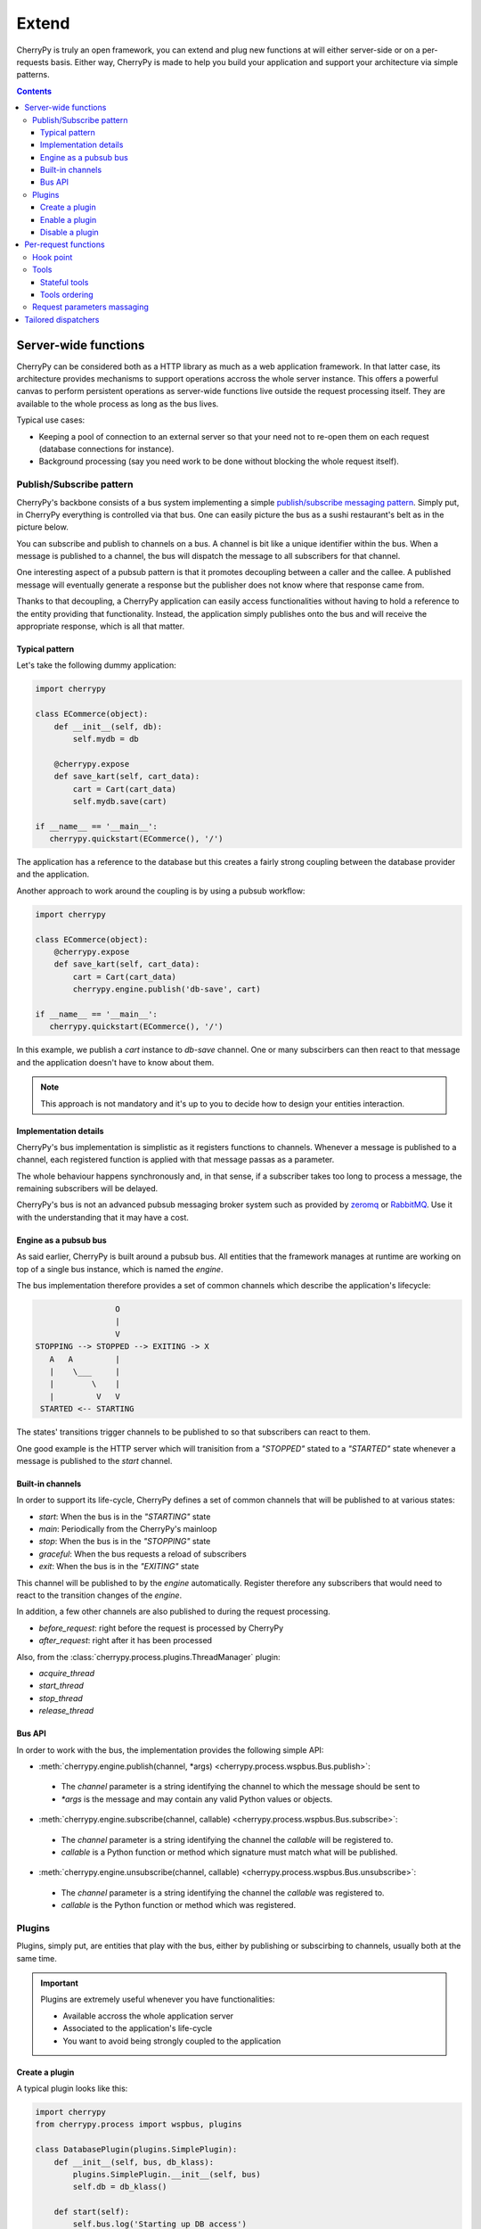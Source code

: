 Extend
------

CherryPy is truly an open framework, you can extend and plug
new functions at will either server-side or on a per-requests basis.
Either way, CherryPy is made to help you build your
application and support your architecture via simple patterns.

.. contents::
   :depth:  4

Server-wide functions
#####################

CherryPy can be considered both as a HTTP library
as much as a web application framework. In that latter case,
its architecture provides mechanisms to support operations
accross the whole server instance. This offers a powerful
canvas to perform persistent operations as server-wide
functions live outside the request processing itself. They
are available to the whole process as long as the bus lives.

Typical use cases:

- Keeping a pool of connection to an external server so that
  your need not to re-open them on each request (database connections
  for instance).
- Background processing (say you need work to be done without
  blocking the whole request itself).


Publish/Subscribe pattern
^^^^^^^^^^^^^^^^^^^^^^^^^

CherryPy's backbone consists of a bus system implementing
a simple `publish/subscribe messaging pattern <http://en.wikipedia.org/wiki/Publish%E2%80%93subscribe_pattern>`_. 
Simply put, in CherryPy everything is controlled via that bus. 
One can easily picture the bus as a sushi restaurant's belt as in
the picture below.

.. image:: _static/images/sushibelt.JPG
   :target:  http://en.wikipedia.org/wiki/YO!_Sushi


You can subscribe and publish to channels on a bus. A channel is 
bit like a unique identifier within the bus. When a message is
published to a channel, the bus will dispatch the message to
all subscribers for that channel. 

One interesting aspect of a pubsub pattern is that it promotes
decoupling between a caller and the callee. A published message
will eventually generate a response but the publisher does not
know where that response came from.

Thanks to that decoupling, a CherryPy application can easily
access functionalities without having to hold a reference to
the entity providing that functionality. Instead, the
application simply publishes onto the bus and will receive
the appropriate response, which is all that matter.

Typical pattern
~~~~~~~~~~~~~~~

Let's take the following dummy application:

.. code-block:: python

   import cherrypy
   
   class ECommerce(object):
       def __init__(self, db):
           self.mydb = db

       @cherrypy.expose
       def save_kart(self, cart_data):
           cart = Cart(cart_data)
	   self.mydb.save(cart)

   if __name__ == '__main__':
      cherrypy.quickstart(ECommerce(), '/')

The application has a reference to the database but
this creates a fairly strong coupling between the
database provider and the application. 

Another approach to work around the coupling is by
using a pubsub workflow:

.. code-block:: python

   import cherrypy
   
   class ECommerce(object):
       @cherrypy.expose
       def save_kart(self, cart_data):
           cart = Cart(cart_data)
	   cherrypy.engine.publish('db-save', cart)

   if __name__ == '__main__':
      cherrypy.quickstart(ECommerce(), '/')

In this example, we publish a `cart` instance to
`db-save` channel. One or many subscirbers can then
react to that message and the application doesn't
have to know about them.

.. note::

   This approach is not mandatory and it's up to you to 
   decide how to design your entities interaction. 


Implementation details
~~~~~~~~~~~~~~~~~~~~~~

CherryPy's bus implementation is simplistic as it registers
functions to channels. Whenever a message is published to
a channel, each registered function is applied with that 
message passas as a parameter.

The whole behaviour happens synchronously and, in that sense,
if a subscriber takes too long to process a message, the
remaining subscribers will be delayed.

CherryPy's bus is not an advanced pubsub messaging broker
system such as provided by `zeromq <http://zeromq.org/>`_ or 
`RabbitMQ <https://www.rabbitmq.com/>`_. 
Use it with the understanding that it may have a cost.


Engine as a pubsub bus
~~~~~~~~~~~~~~~~~~~~~~

As said earlier, CherryPy is built around a pubsub bus. All
entities that the framework manages at runtime are working on
top of a single bus instance, which is named the `engine`.

The bus implementation therefore provides a set of common
channels which describe the application's lifecycle:

.. code-block:: text

                        O
                        |
                        V
       STOPPING --> STOPPED --> EXITING -> X
          A   A         |
          |    \___     |
          |        \    |
          |         V   V
        STARTED <-- STARTING

The states' transitions trigger channels to be published
to so that subscribers can react to them.

One good example is the HTTP server which will tranisition
from a `"STOPPED"` stated to a `"STARTED"` state whenever
a message is published to the `start` channel.

Built-in channels
~~~~~~~~~~~~~~~~~

In order to support its life-cycle, CherryPy defines a set
of common channels that will be published to at various states:

- `start`: When the bus is in the `"STARTING"` state
- `main`: Periodically from the CherryPy's mainloop
- `stop`: When the bus is in the `"STOPPING"` state
- `graceful`: When the bus requests a reload of subscribers
- `exit`: When the bus is in the `"EXITING"` state

This channel will be published to by the `engine` automatically.
Register therefore any subscribers that would need to react
to the transition changes of the `engine`.

In addition, a few other channels are also published to during
the request processing.

- `before_request`: right before the request is processed by CherryPy
- `after_request`: right after it has been processed

Also, from the :class:`cherrypy.process.plugins.ThreadManager` plugin:

- `acquire_thread`
- `start_thread`
- `stop_thread`
- `release_thread`

Bus API
~~~~~~~

In order to work with the bus, the implementation
provides the following simple API:

- :meth:`cherrypy.engine.publish(channel, *args) <cherrypy.process.wspbus.Bus.publish>`: 
 - The `channel` parameter is a string identifying the channel to 
   which the message should be sent to
 - `*args` is the message and may contain any valid Python values or
   objects.
- :meth:`cherrypy.engine.subscribe(channel, callable) <cherrypy.process.wspbus.Bus.subscribe>`:
 - The `channel` parameter is a string identifying the channel the
   `callable` will be registered to.
 - `callable` is a Python function or method which signature must
   match what will be published.
- :meth:`cherrypy.engine.unsubscribe(channel, callable) <cherrypy.process.wspbus.Bus.unsubscribe>`:
 - The `channel` parameter is a string identifying the channel the
   `callable` was registered to.
 - `callable` is the Python function or method which was registered.


Plugins
^^^^^^^

Plugins, simply put, are entities that play with the bus, either by
publishing or subscirbing to channels, usually both at the same time.

.. important::

   Plugins are extremely useful whenever you have functionalities:

   - Available accross the whole application server
   - Associated to the application's life-cycle
   - You want to avoid being strongly coupled to the application

Create a plugin
~~~~~~~~~~~~~~~

A typical plugin looks like this:

.. code-block:: python

   import cherrypy
   from cherrypy.process import wspbus, plugins

   class DatabasePlugin(plugins.SimplePlugin):
       def __init__(self, bus, db_klass):
           plugins.SimplePlugin.__init__(self, bus)
	   self.db = db_klass()
 
       def start(self):
           self.bus.log('Starting up DB access')
           self.bus.subscribe("db-save", self.save_it)
 
       def stop(self):
           self.bus.log('Stopping down DB access')
           self.bus.unsubscribe("db-save", self.save_it)
 
       def save_it(self, entity):
           self.db.save(entity)

The :class:`cherrypy.process.plugins.SimplePlugin` is a helper
class provided by CherryPy that will automatically subscribe
your `start` and `stop` methods to the related channels.

When the `start` and `stop` channels are published on, those
methods are called accordingly.

Notice then how our plugin subscribes to the `db-save` 
channel so that the bus can dispatch messages to the plugin.

Enable a plugin
~~~~~~~~~~~~~~~

To enable the plugin, it has to be registered to the the 
bus as follow:

.. code-block:: python

   DatabasePlugin(cherrypy.engine, SQLiteDB).subscribe()

The `SQLiteDB` here is a fake class that is used as our
database provider.

Disable a plugin
~~~~~~~~~~~~~~~~

You can also unregister a plugin as follow:

.. code-block:: python

   someplugin.unsubscribe()

This is often used when you want to prevent the default
HTTP server from being started by CherryPy, for instance
if you run on top of a different HTTP server (WSGI capable):

.. code-block:: python

   cherrypy.server.unsubscribe()

Let's see an example using this default application:

.. code-block:: python

   import cherrypy
   
   class Root(object):
       @cherrypy.expose
       def index(self):
           return "hello world"

   if __name__ == '__main__':
       cherrypy.quickstart(Root())

For instance, this is what you would see when running
this application:

.. code-block:: python

   [27/Apr/2014:13:04:07] ENGINE Listening for SIGHUP.
   [27/Apr/2014:13:04:07] ENGINE Listening for SIGTERM.
   [27/Apr/2014:13:04:07] ENGINE Listening for SIGUSR1.
   [27/Apr/2014:13:04:07] ENGINE Bus STARTING
   [27/Apr/2014:13:04:07] ENGINE Started monitor thread 'Autoreloader'.
   [27/Apr/2014:13:04:07] ENGINE Started monitor thread '_TimeoutMonitor'.
   [27/Apr/2014:13:04:08] ENGINE Serving on http://127.0.0.1:8080
   [27/Apr/2014:13:04:08] ENGINE Bus STARTED

Now let's unsubscribe the HTTP server:

.. code-block:: python

   import cherrypy
   
   class Root(object):
       @cherrypy.expose
       def index(self):
           return "hello world"

   if __name__ == '__main__':
       cherrypy.server.unsubscribe()
       cherrypy.quickstart(Root())

This is what we get:

.. code-block:: python

   [27/Apr/2014:13:08:06] ENGINE Listening for SIGHUP.
   [27/Apr/2014:13:08:06] ENGINE Listening for SIGTERM.
   [27/Apr/2014:13:08:06] ENGINE Listening for SIGUSR1.
   [27/Apr/2014:13:08:06] ENGINE Bus STARTING
   [27/Apr/2014:13:08:06] ENGINE Started monitor thread 'Autoreloader'.
   [27/Apr/2014:13:08:06] ENGINE Started monitor thread '_TimeoutMonitor'.
   [27/Apr/2014:13:08:06] ENGINE Bus STARTED

As you can see, the server is not started. The missing:

.. code-block:: python

   [27/Apr/2014:13:04:08] ENGINE Serving on http://127.0.0.1:8080

Per-request functions
#####################

One of the most common task in a web application development
is to tailor the request's processing to the runtime context.

Within CherryPy, this is performed via what are called `tools`.
If you are familiar with Django or WSGI middlewares, 
CherryPy tools are similar in spirit. 
They add functions that are applied during the 
request/response processing.

.. _hookpoint:

Hook point
^^^^^^^^^^

A hook point is a point during the request/response processing.

As it stands the following hook points exist:

- `on_start_resource`: once the :term:`page handler` has been found
- `before_request_body`: in case of a `POST`/`PUT` request, before the request's body is read
- `before_handler`: before the page handler is called (your tool can still change the request's parameters)
- `before_finalize`: after the page handler was called (your tool can change the page handler's response)
- `on_end_resource`: on completion, error or normal path alike
- `on_end_request`: when this requests' processing is completed

In addition, when an error occurs during processing:

- `before_error_response`
- `after_error_response`

Though it is important that you know at which point during
a request your tool should apply, you shouldn't have to know much
more about the hook point internals.


Tools
^^^^^

A tool is a simple callable object (function, method, object
implementing a `__call__` method) that is attached to a 
:ref:`hook point <hookpoint>`. 

Below is a simple tool that is attached to the `before_finalize`
hook point, hence after the page handler was called:

.. code-block:: python

   def log_it():
      print(cherrypy.request.remote.ip)
    
   cherrypy.tools.logit = cherrypy.Tool('before_finalize', log_it)

Using that tool is as simple as follow:

.. code-block:: python

   class Root(object):
       @cherrypy.expose
       @cherrypy.tools.logit()
       def index(self):
           return "hello world"

Obviously the tool may be declared the 
:ref:`other usual ways <perappconf>`.

Stateful tools
~~~~~~~~~~~~~~

The tools mechanism is really flexible and enables
rich per-request functionalities.

Straight tools as shown in the previous section are
usually good enough. However, if your workflow
requires some sort of state during the request processing,
you will probably want a class-based approach:

.. code-block:: python

    import time

    import cherrypy

    class TimingTool(cherrypy.Tool):
        def __init__(self):
            cherrypy.Tool.__init__(self, 'before_handler',
                                   self.start_timer,
                                   priority=95)

        def _setup(self):
            cherrypy.Tool._setup(self)
            cherrypy.request.hooks.attach('before_finalize',
                                          self.end_timer,
                                          priority=5)

        def start_timer(self):
            cherrypy.request._time = time.time()

        def end_timer(self):
            duration = time.time() - cherrypy.request._time
            cherrypy.log("Page handler took %.4f" % duration)

    cherrypy.tools.timeit = TimingTool()

This tool computes the time taken by the page handler
for a given request. It stores the time at which the handler
is about to get called and logs the time difference
right after the handler returned its result.

The import bits is that the :class:`cherrypy.Tool` constructor
allows you to register to a hook point but, to attach the
same tool to a different hook point, you must use the 
:meth:`cherrypy.request.hooks.attach` method. The :meth:`cherrypy.Tool._setup`
method is automatically called by CherryPy when the tool is 
applied to the request.

Next, let's see how to use our tool:

.. code-block:: python

    class Root(object):
        @cherrypy.expose
        @cherrypy.tools.timeit()
        def index(self):
            return "hello world"

Tools ordering
~~~~~~~~~~~~~~

Since you can register many tools at the same hookpoint,
you may wonder in which order they will be applied.

CherryPy offers a deterministic, yet so simple, mechanism
to do so. Simply set the `priority` attribute to a value
from 1 to 100, lower values providing greater priority.

If you set the same priority for several tools, they will
be called in the order you declare them in your configuration.

Request parameters massaging
^^^^^^^^^^^^^^^^^^^^^^^^^^^^

HTTP uses strings to carry data between two endpoints.
However your application may make better use of richer
object types. As it wouldn't be really readable, nor
a good idea regarding maintenance, to let each page handler
deserialize data, it's a common pattern to delegate
this functions to tools.

For instance, let's assume you have a user id in the query-string
and some user data stored into a database. You could
retrieve the data, create an object and pass it on to the
page handler instead of the user id.


.. code-block:: python

    import cherrypy

    class UserManager(cherrypy.Tool):
        def __init__(self):
            cherrypy.Tool.__init__(self, 'before_handler',
                                   self.load, priority=10)

        def load(self):
            req = cherrypy.request

	    # let's assume we have a db session
            # attached to the request somehow
	    db = req.db

            # retrieve the user id and remove it
            # from the request parameters
	    user_id = req.params.pop('user_id')
            req.params['user'] = db.get(int(user_id))

    cherrypy.tools.user = UserManager()

    
    class Root(object):
        @cherrypy.expose
        @cherrypy.tools.user()
        def index(self, user):
            return "hello %s" % user.name

Tailored dispatchers
####################

Dispatching is the art of locating the appropriate page handler
for a given request. Usually, dispatching is based on the 
request's URL, the query-string and, sometimes, the request's method 
(GET, POST, etc.).

Based on this, CherryPy comes with various dispatchers already.


In some cases however, you will need a little more.
